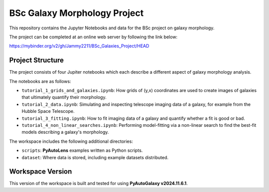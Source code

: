 BSc Galaxy Morphology Project
=============================

This repository contains the Jupyter Notebooks and data for the BSc project on galaxy morphology.

The project can be completed at an online web server by following the link below:

https://mybinder.org/v2/gh/Jammy2211/BSc_Galaxies_Project/HEAD

Project Structure
-----------------

The project consists of four Jupiter notebooks which each describe a different aspect of galaxy morphology analysis.

The notebooks are as follows:

- ``tutorial_1_grids_and_galaxies.ipynb``: How grids of (y,x) coordinates are used to create images of galaxies that ultimately quantify their morphology.
- ``tutorial_2_data.ipynb``: Simulating and inspecting telescope imaging data of a galaxy, for example from the Hubble Space Telescope.
- ``tutorial_3_fitting.ipynb``: How to fit imaging data of a galaxy and quantify whether a fit is good or bad.
- ``tutorial_4_non_linear_searches.ipynb``: Performing model-fitting via a non-linear search to find the best-fit models describing a galaxy's morphology.

The workspace includes the following additional directories:

- ``scripts``: **PyAutoLens** examples written as Python scripts.
- ``dataset``: Where data is stored, including example datasets distributed.


Workspace Version
-----------------

This version of the workspace is built and tested for using **PyAutoGalaxy v2024.11.6.1**.
